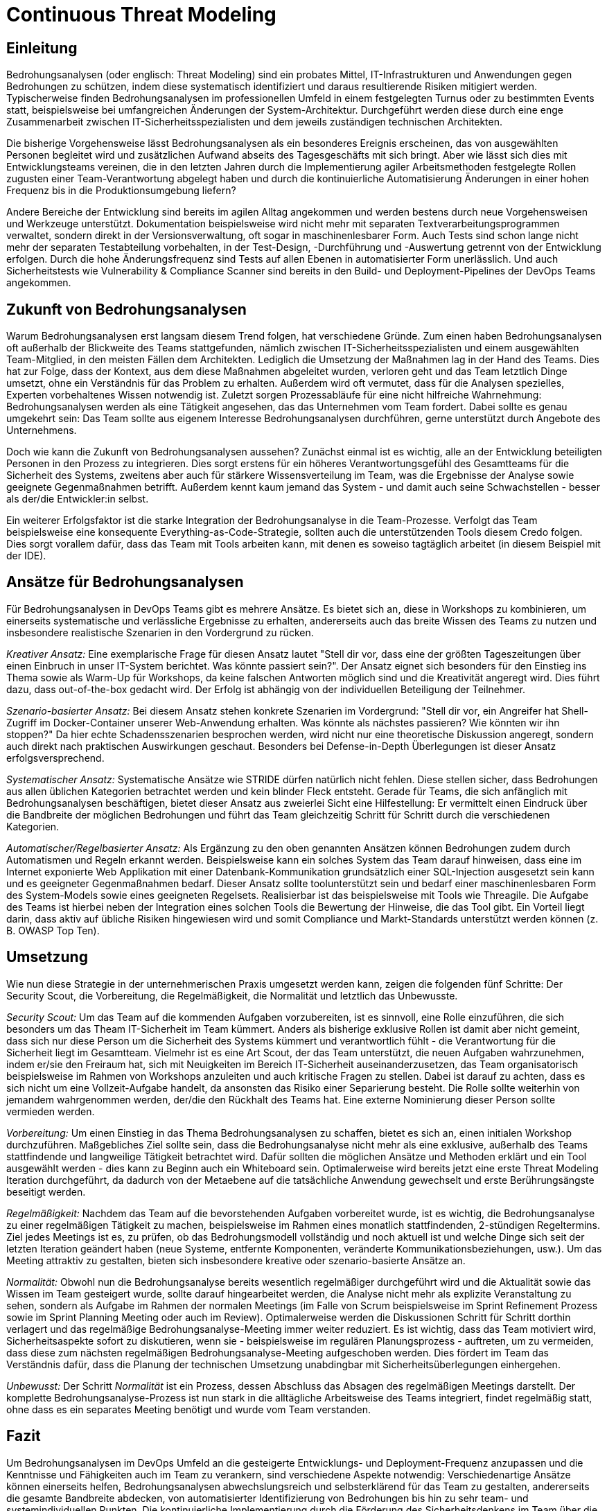 # Continuous Threat Modeling

## Einleitung

Bedrohungsanalysen (oder englisch: Threat Modeling) sind ein probates Mittel, IT-Infrastrukturen und Anwendungen gegen Bedrohungen zu schützen, indem diese systematisch identifiziert und daraus resultierende Risiken mitigiert werden. Typischerweise finden Bedrohungsanalysen im professionellen Umfeld in einem festgelegten Turnus oder zu bestimmten Events statt, beispielsweise bei umfangreichen Änderungen der System-Architektur. Durchgeführt werden diese durch eine enge Zusammenarbeit zwischen IT-Sicherheitsspezialisten und dem jeweils zuständigen technischen Architekten.

Die bisherige Vorgehensweise lässt Bedrohungsanalysen als ein besonderes Ereignis erscheinen, das von ausgewählten Personen begleitet wird und zusätzlichen Aufwand abseits des Tagesgeschäfts mit sich bringt. Aber wie lässt sich dies mit Entwicklungsteams vereinen, die in den letzten Jahren durch die Implementierung agiler Arbeitsmethoden festgelegte Rollen zugusten einer Team-Verantwortung abgelegt haben und durch die kontinuierliche Automatisierung Änderungen in einer hohen Frequenz bis in die Produktionsumgebung liefern?

Andere Bereiche der Entwicklung sind bereits im agilen Alltag angekommen und werden bestens durch neue Vorgehensweisen und Werkzeuge unterstützt. Dokumentation beispielsweise wird nicht mehr mit separaten Textverarbeitungsprogrammen verwaltet, sondern direkt in der Versionsverwaltung, oft sogar in maschinenlesbarer Form. Auch Tests sind schon lange nicht mehr der separaten Testabteilung vorbehalten, in der Test-Design, -Durchführung und -Auswertung getrennt von der Entwicklung erfolgen. Durch die hohe Änderungsfrequenz sind Tests auf allen Ebenen in automatisierter Form unerlässlich. Und auch Sicherheitstests wie Vulnerability & Compliance Scanner sind bereits in den Build- und Deployment-Pipelines der DevOps Teams angekommen.

## Zukunft von Bedrohungsanalysen

Warum Bedrohungsanalysen erst langsam diesem Trend folgen, hat verschiedene Gründe. Zum einen haben Bedrohungsanalysen oft außerhalb der Blickweite des Teams stattgefunden, nämlich zwischen IT-Sicherheitsspezialisten und einem ausgewählten Team-Mitglied, in den meisten Fällen dem Architekten. Lediglich die Umsetzung der Maßnahmen lag in der Hand des Teams. Dies hat zur Folge, dass der Kontext, aus dem diese Maßnahmen abgeleitet wurden, verloren geht und das Team letztlich Dinge umsetzt, ohne ein Verständnis für das Problem zu erhalten. Außerdem wird oft vermutet, dass für die Analysen spezielles, Experten vorbehaltenes Wissen notwendig ist. Zuletzt sorgen Prozessabläufe für eine nicht hilfreiche Wahrnehmung: Bedrohungsanalysen werden als eine Tätigkeit angesehen, das das Unternehmen vom Team fordert. Dabei sollte es genau umgekehrt sein: Das Team sollte aus eigenem Interesse Bedrohungsanalysen durchführen, gerne unterstützt durch Angebote des Unternehmens.

Doch wie kann die Zukunft von Bedrohungsanalysen aussehen? Zunächst einmal ist es wichtig, alle an der Entwicklung beteiligten Personen in den Prozess zu integrieren. Dies sorgt erstens für ein höheres Verantwortungsgefühl des Gesamtteams für die Sicherheit des Systems, zweitens aber auch für stärkere Wissensverteilung im Team, was die Ergebnisse der Analyse sowie geeignete Gegenmaßnahmen betrifft. Außerdem kennt kaum jemand das System - und damit auch seine Schwachstellen - besser als der/die Entwickler:in selbst. 

Ein weiterer Erfolgsfaktor ist die starke Integration der Bedrohungsanalyse in die Team-Prozesse. Verfolgt das Team beispielsweise eine konsequente Everything-as-Code-Strategie, sollten auch die unterstützenden Tools diesem Credo folgen. Dies sorgt vorallem dafür, dass das Team mit Tools arbeiten kann, mit denen es soweiso tagtäglich arbeitet (in diesem Beispiel mit der IDE).

## Ansätze für Bedrohungsanalysen

Für Bedrohungsanalysen in DevOps Teams gibt es mehrere Ansätze. Es bietet sich an, diese in Workshops zu kombinieren, um einerseits systematische und verlässliche Ergebnisse zu erhalten, andererseits auch das breite Wissen des Teams zu nutzen und insbesondere realistische Szenarien in den Vordergrund zu rücken. 

_Kreativer Ansatz:_ Eine exemplarische Frage für diesen Ansatz lautet "Stell dir vor, dass eine der größten Tageszeitungen über einen Einbruch in unser IT-System berichtet. Was könnte passiert sein?". Der Ansatz eignet sich besonders für den Einstieg ins Thema sowie als Warm-Up für Workshops, da keine falschen Antworten möglich sind und die Kreativität angeregt wird. Dies führt dazu, dass out-of-the-box gedacht wird. Der Erfolg ist abhängig von der individuellen Beteiligung der Teilnehmer.

_Szenario-basierter Ansatz:_ Bei diesem Ansatz stehen konkrete Szenarien im Vordergrund: "Stell dir vor, ein Angreifer hat Shell-Zugriff im Docker-Container unserer Web-Anwendung erhalten. Was könnte als nächstes passieren? Wie könnten wir ihn stoppen?" Da hier echte Schadensszenarien besprochen werden, wird nicht nur eine theoretische Diskussion angeregt, sondern auch direkt nach praktischen Auswirkungen geschaut. Besonders bei Defense-in-Depth Überlegungen ist dieser Ansatz erfolgsversprechend.

_Systematischer Ansatz:_ Systematische Ansätze wie STRIDE dürfen natürlich nicht fehlen. Diese stellen sicher, dass Bedrohungen aus allen üblichen Kategorien betrachtet werden und kein blinder Fleck entsteht. Gerade für Teams, die sich anfänglich mit Bedrohungsanalysen beschäftigen, bietet dieser Ansatz aus zweierlei Sicht eine Hilfestellung: Er vermittelt einen Eindruck über die Bandbreite der möglichen Bedrohungen und führt das Team gleichzeitig Schritt für Schritt durch die verschiedenen Kategorien.

_Automatischer/Regelbasierter Ansatz:_ Als Ergänzung zu den oben genannten Ansätzen können Bedrohungen zudem durch Automatismen und Regeln erkannt werden. Beispielsweise kann ein solches System das Team darauf hinweisen, dass eine im Internet exponierte Web Applikation mit einer Datenbank-Kommunikation grundsätzlich einer SQL-Injection ausgesetzt sein kann und es geeigneter Gegenmaßnahmen bedarf. Dieser Ansatz sollte toolunterstützt sein und bedarf einer maschinenlesbaren Form des System-Models sowie eines geeigneten Regelsets. Realisierbar ist das beispielsweise mit Tools wie Threagile. Die Aufgabe des Teams ist hierbei neben der Integration eines solchen Tools die Bewertung der Hinweise, die das Tool gibt. Ein Vorteil liegt darin, dass aktiv auf übliche Risiken hingewiesen wird und somit Compliance und Markt-Standards unterstützt werden können (z. B. OWASP Top Ten).

## Umsetzung

Wie nun diese Strategie in der unternehmerischen Praxis umgesetzt werden kann, zeigen die folgenden fünf Schritte: Der Security Scout, die Vorbereitung, die Regelmäßigkeit, die Normalität und letztlich das Unbewusste.

_Security Scout:_ Um das Team auf die kommenden Aufgaben vorzubereiten, ist es sinnvoll, eine Rolle einzuführen, die sich besonders um das Theam IT-Sicherheit im Team kümmert. Anders als bisherige exklusive Rollen ist damit aber nicht gemeint, dass sich nur diese Person um die Sicherheit des Systems kümmert und verantwortlich fühlt - die Verantwortung für die Sicherheit liegt im Gesamtteam. Vielmehr ist es eine Art Scout, der das Team unterstützt, die neuen Aufgaben wahrzunehmen, indem er/sie den Freiraum hat, sich mit Neuigkeiten im Bereich IT-Sicherheit auseinanderzusetzen, das Team organisatorisch beispielsweise im Rahmen von Workshops anzuleiten und auch kritische Fragen zu stellen. Dabei ist darauf zu achten, dass es sich nicht um eine Vollzeit-Aufgabe handelt, da ansonsten das Risiko einer Separierung besteht. Die Rolle sollte weiterhin von jemandem wahrgenommen werden, der/die den Rückhalt des Teams hat. Eine externe Nominierung dieser Person sollte vermieden werden.

_Vorbereitung:_ Um einen Einstieg in das Thema Bedrohungsanalysen zu schaffen, bietet es sich an, einen initialen Workshop durchzuführen. Maßgebliches Ziel sollte sein, dass die Bedrohungsanalyse nicht mehr als eine exklusive, außerhalb des Teams stattfindende und langweilige Tätigkeit betrachtet wird. Dafür sollten die möglichen Ansätze und Methoden erklärt und ein Tool ausgewählt werden - dies kann zu Beginn auch ein Whiteboard sein. Optimalerweise wird bereits jetzt eine erste Threat Modeling Iteration durchgeführt, da dadurch von der Metaebene auf die tatsächliche Anwendung gewechselt und erste Berührungsängste beseitigt werden.

_Regelmäßigkeit:_ Nachdem das Team auf die bevorstehenden Aufgaben vorbereitet wurde, ist es wichtig, die Bedrohungsanalyse zu einer regelmäßigen Tätigkeit zu machen, beispielsweise im Rahmen eines monatlich stattfindenden, 2-stündigen Regeltermins. Ziel jedes Meetings ist es, zu prüfen, ob das Bedrohungsmodell vollständig und noch aktuell ist und welche Dinge sich seit der letzten Iteration geändert haben (neue Systeme, entfernte Komponenten, veränderte Kommunikationsbeziehungen, usw.). Um das Meeting attraktiv zu gestalten, bieten sich insbesondere kreative oder szenario-basierte Ansätze an. 

_Normalität:_ Obwohl nun die Bedrohungsanalyse bereits wesentlich regelmäßiger durchgeführt wird und die Aktualität sowie das Wissen im Team gesteigert wurde, sollte darauf hingearbeitet werden, die Analyse nicht mehr als explizite Veranstaltung zu sehen, sondern als Aufgabe im Rahmen der normalen Meetings (im Falle von Scrum beispielsweise im Sprint Refinement Prozess sowie im Sprint Planning Meeting oder auch im Review). Optimalerweise werden die Diskussionen Schritt für Schritt dorthin verlagert und das regelmäßige Bedrohungsanalyse-Meeting immer weiter reduziert. Es ist wichtig, dass das Team motiviert wird, Sicherheitsaspekte sofort zu diskutieren, wenn sie - beispielsweise im regulären Planungsprozess - auftreten, um zu vermeiden, dass diese zum nächsten regelmäßigen Bedrohungsanalyse-Meeting aufgeschoben werden. Dies fördert im Team das Verständnis dafür, dass die Planung der technischen Umsetzung unabdingbar mit Sicherheitsüberlegungen einhergehen.

_Unbewusst:_ Der Schritt _Normalität_ ist ein Prozess, dessen Abschluss das Absagen des regelmäßigen Meetings darstellt. Der komplette Bedrohungsanalyse-Prozess ist nun stark in die alltägliche Arbeitsweise des Teams integriert, findet regelmäßig statt, ohne dass es ein separates Meeting benötigt und wurde vom Team verstanden.

## Fazit

Um Bedrohungsanalysen im DevOps Umfeld an die gesteigerte Entwicklungs- und Deployment-Frequenz anzupassen und die Kenntnisse und Fähigkeiten auch im Team zu verankern, sind verschiedene Aspekte notwendig: Verschiedenartige Ansätze können einerseits helfen, Bedrohungsanalysen abwechslungsreich und selbsterklärend für das Team zu gestalten, andererseits die gesamte Bandbreite abdecken, von automatisierter Identifizierung von Bedrohungen bis hin zu sehr team- und systemindividuellen Punkten. Die kontinuierliche Implementierung durch die Förderung des Sicherheitsdenkens im Team über die regelmäßige Durchführung von Analysen bis hin zur vollständigen Integration in den Entwicklungsprozess stellt sicher, dass das Team Schritt für Schritt das notwendige Wissen wie auch das Verständnis für Sicherheitsaspekte aufbaut. Ziel ist es, ein autarkes Team zu formen, das sich abseits der Checkbox-Compliance selbst für die Sicherheit der entwickelten und betriebenen Komponenten in der Verantwortung sieht und auf Sicherheit spezialisierte Einheiten des Unternehmens als Beratungsangebot und nicht als Last oder Exekutive betrachtet.
